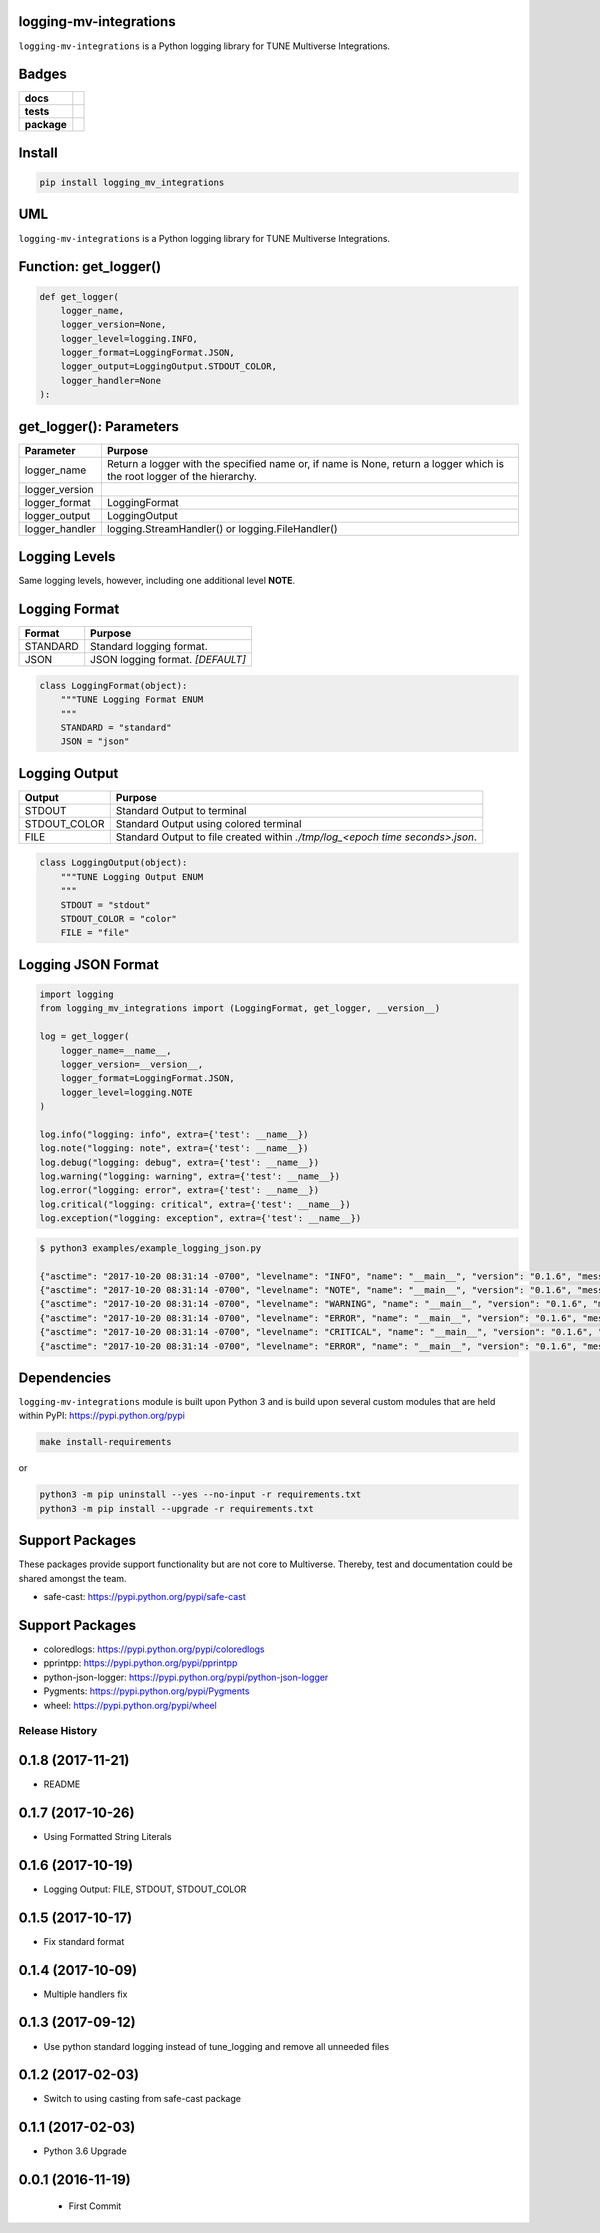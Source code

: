 .. -*- mode: rst -*-

logging-mv-integrations
-----------------------

``logging-mv-integrations`` is a Python logging library for TUNE Multiverse Integrations.

Badges
------

.. start-badges

.. list-table::
    :stub-columns: 1

    * - docs
      - |license|
    * - tests
      - |travis| |coveralls|
    * - package
      - |version| |supported-versions|

.. |docs| image:: https://readthedocs.org/projects/logging-mv-integrations/badge/?style=flat
    :alt: Documentation Status
    :target: https://readthedocs.org/projects/logging-mv-integrations

.. |license| image:: https://img.shields.io/badge/License-MIT-yellow.svg
    :alt: License Status
    :target: https://opensource.org/licenses/MIT

.. |travis| image:: https://travis-ci.org/TuneLab/logging-mv-integrations.svg?branch=master
    :alt: Travis-CI Build Status
    :target: https://travis-ci.org/TuneLab/logging-mv-integrations

.. |coveralls| image:: https://coveralls.io/repos/TuneLab/logging-mv-integrations/badge.svg?branch=master&service=github
    :alt: Code Coverage Status
    :target: https://coveralls.io/r/TuneLab/logging-mv-integrations

.. |requires| image:: https://requires.io/github/TuneLab/logging-mv-integrations/requirements.svg?branch=master
    :alt: Requirements Status
    :target: https://requires.io/github/TuneLab/logging-mv-integrations/requirements/?branch=master

.. |version| image:: https://img.shields.io/pypi/v/logging_mv_integrations.svg?style=flat
    :alt: PyPI Package latest release
    :target: https://pypi.python.org/pypi/logging_mv_integrations

.. |supported-versions| image:: https://img.shields.io/pypi/pyversions/tune_reporting.svg?style=flat
    :alt: Supported versions
    :target: https://pypi.python.org/pypi/tune_reporting

.. end-badges


Install
-------

.. code-block:: bash

    pip install logging_mv_integrations


UML
---

``logging-mv-integrations`` is a Python logging library for TUNE Multiverse Integrations.

.. image:: ./images/logging_mv_integrations.png
   :scale: 50 %
   :alt: UML logging-mv-integrations


Function: get_logger()
----------------------

.. code-block:: python

    def get_logger(
        logger_name,
        logger_version=None,
        logger_level=logging.INFO,
        logger_format=LoggingFormat.JSON,
        logger_output=LoggingOutput.STDOUT_COLOR,
        logger_handler=None
    ):


get_logger(): Parameters
------------------------

+-----------------+-------------------------------------------------------------------------------------------------------------------------+
| Parameter       | Purpose                                                                                                                 |
+=================+=========================================================================================================================+
| logger_name     | Return a logger with the specified name or, if name is None, return a logger which is the root logger of the hierarchy. |
+-----------------+-------------------------------------------------------------------------------------------------------------------------+
| logger_version  |                                                                                                                         |
+-----------------+-------------------------------------------------------------------------------------------------------------------------+
| logger_format   | LoggingFormat                                                                                                           |
+-----------------+-------------------------------------------------------------------------------------------------------------------------+
| logger_output   | LoggingOutput                                                                                                           |
+-----------------+-------------------------------------------------------------------------------------------------------------------------+
| logger_handler  | logging.StreamHandler() or logging.FileHandler()                                                                        |
+-----------------+-------------------------------------------------------------------------------------------------------------------------+

Logging Levels
--------------

Same logging levels, however, including one additional level **NOTE**.

+------------+------------------------------------------------------------------------------------------------------------------------------------------------+
| Level      | When it’s used                                                                                                                                 |
+============+================================================================================================================================================+
| DEBUG      | Detailed information, typically of interest only when diagnosing problems.                                                                     |
+------------+------------------------------------------------------------------------------------------------------------------------------------------------+
| NOTE       | Detailed information, request processing, for example, request using cURL.                                                                  |
+------------+------------------------------------------------------------------------------------------------------------------------------------------------+
| INFO       | Confirmation that things are working as expected.  *[DEFAULT]*                                                                                 |
+------------+------------------------------------------------------------------------------------------------------------------------------------------------+
| WARNING    | An indication that something unexpected happened, or indicative of some problem in the near future. The software is still working as expected. |
+------------+------------------------------------------------------------------------------------------------------------------------------------------------+
| ERROR      | Due to a more serious problem, the software has not been able to perform some function.                                                        |
+------------+------------------------------------------------------------------------------------------------------------------------------------------------+
| CRITICAL   | A serious error, indicating that the program itself may be unable to continue running.                                                         |
+------------+------------------------------------------------------------------------------------------------------------------------------------------------+


Logging Format
--------------

+------------+-------------------------------------------------------------------------------------------------------+
| Format     | Purpose                                                                                               |
+============+=======================================================================================================+
| STANDARD   | Standard logging format.                                                                              |
+------------+-------------------------------------------------------------------------------------------------------+
| JSON       | JSON logging format.  *[DEFAULT]*                                                                     |
+------------+-------------------------------------------------------------------------------------------------------+

.. code-block:: python

    class LoggingFormat(object):
        """TUNE Logging Format ENUM
        """
        STANDARD = "standard"
        JSON = "json"


Logging Output
--------------

+--------------+----------------------------------------------------------------------------------------------+
| Output       | Purpose                                                                                      |
+==============+==============================================================================================+
| STDOUT       | Standard Output to terminal                                                                  |
+--------------+----------------------------------------------------------------------------------------------+
| STDOUT_COLOR | Standard Output using colored terminal                                                       |
+--------------+----------------------------------------------------------------------------------------------+
| FILE         | Standard Output to file created within *./tmp/log_<epoch time seconds>.json*.                |
+--------------+----------------------------------------------------------------------------------------------+

.. code-block:: python

    class LoggingOutput(object):
        """TUNE Logging Output ENUM
        """
        STDOUT = "stdout"
        STDOUT_COLOR = "color"
        FILE = "file"


Logging JSON Format
-------------------

.. code-block:: python

    import logging
    from logging_mv_integrations import (LoggingFormat, get_logger, __version__)

    log = get_logger(
        logger_name=__name__,
        logger_version=__version__,
        logger_format=LoggingFormat.JSON,
        logger_level=logging.NOTE
    )

    log.info("logging: info", extra={'test': __name__})
    log.note("logging: note", extra={'test': __name__})
    log.debug("logging: debug", extra={'test': __name__})
    log.warning("logging: warning", extra={'test': __name__})
    log.error("logging: error", extra={'test': __name__})
    log.critical("logging: critical", extra={'test': __name__})
    log.exception("logging: exception", extra={'test': __name__})



.. code-block:: bash

    $ python3 examples/example_logging_json.py

    {"asctime": "2017-10-20 08:31:14 -0700", "levelname": "INFO", "name": "__main__", "version": "0.1.6", "message": "logging: info", "test": "__main__"}
    {"asctime": "2017-10-20 08:31:14 -0700", "levelname": "NOTE", "name": "__main__", "version": "0.1.6", "message": "logging: note", "test": "__main__"}
    {"asctime": "2017-10-20 08:31:14 -0700", "levelname": "WARNING", "name": "__main__", "version": "0.1.6", "message": "logging: warning", "test": "__main__"}
    {"asctime": "2017-10-20 08:31:14 -0700", "levelname": "ERROR", "name": "__main__", "version": "0.1.6", "message": "logging: error", "test": "__main__"}
    {"asctime": "2017-10-20 08:31:14 -0700", "levelname": "CRITICAL", "name": "__main__", "version": "0.1.6", "message": "logging: critical", "test": "__main__"}
    {"asctime": "2017-10-20 08:31:14 -0700", "levelname": "ERROR", "name": "__main__", "version": "0.1.6", "message": "logging: exception", "exc_info": "NoneType: None", "test": "__main__"}


Dependencies
------------

``logging-mv-integrations`` module is built upon Python 3 and is build upon
several custom modules that are held within PyPI: https://pypi.python.org/pypi

.. code-block:: bash

    make install-requirements

or

.. code-block:: bash

    python3 -m pip uninstall --yes --no-input -r requirements.txt
    python3 -m pip install --upgrade -r requirements.txt


Support Packages
----------------

These packages provide support functionality but are not core
to Multiverse. Thereby, test and documentation could be shared
amongst the team.

- safe-cast: https://pypi.python.org/pypi/safe-cast


Support Packages
----------------

- coloredlogs: https://pypi.python.org/pypi/coloredlogs
- pprintpp: https://pypi.python.org/pypi/pprintpp
- python-json-logger: https://pypi.python.org/pypi/python-json-logger
- Pygments: https://pypi.python.org/pypi/Pygments
- wheel: https://pypi.python.org/pypi/wheel


.. :changelog:

Release History
===============

0.1.8 (2017-11-21)
------------------
- README

0.1.7 (2017-10-26)
------------------
- Using Formatted String Literals

0.1.6 (2017-10-19)
------------------
- Logging Output: FILE, STDOUT, STDOUT_COLOR

0.1.5 (2017-10-17)
------------------
- Fix standard format

0.1.4 (2017-10-09)
------------------
- Multiple handlers fix

0.1.3 (2017-09-12)
------------------
- Use python standard logging instead of tune_logging and remove all unneeded files

0.1.2 (2017-02-03)
------------------
- Switch to using casting from safe-cast package

0.1.1 (2017-02-03)
------------------
- Python 3.6 Upgrade

0.0.1 (2016-11-19)
------------------
 - First Commit

